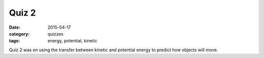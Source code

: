 Quiz 2 
######

:date: 2015-04-17 
:category: quizzes
:tags: energy, potential, kinetic


Quiz 2 was on using the transfer between kinetic and potential energy to predict how objects will move. 
 

